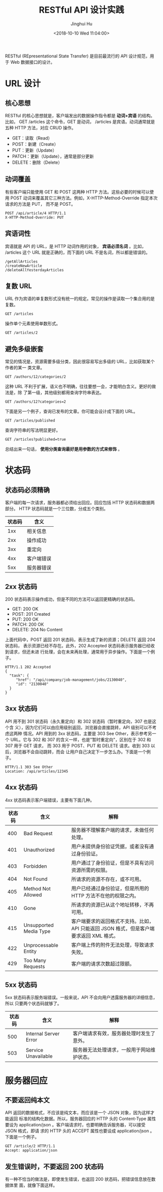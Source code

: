 #+TITLE: RESTful API 设计实践
#+AUTHOR: Jinghui Hu
#+EMAIL: hujinghui@buaa.edu.cn
#+DATE: <2018-10-10 Wed 11:04:00>
#+HTML_LINK_UP: ../readme.html
#+HTML_LINK_HOME: ../index.html
#+TAGS: API RESTful web


RESTful (REpresentational State Transfer) 是目前最流行的 API 设计规范，用于 Web
数据接口的设计。

* URL 设计
** 核心思想
   RESTful 的核心思想就是，客户端发出的数据操作指令都是 *动词+宾语* 的结构。比如，
   GET /articles 这个命令，GET 是动词， /articles 是宾语。动词通常就是五种 HTTP
   方法，对应 CRUD 操作。
   - GET：读取（Read）
   - POST：新建（Create）
   - PUT：更新（Update）
   - PATCH：更新（Update），通常是部分更新
   - DELETE：删除（Delete）

** 动词覆盖
   有些客户端只能使用 GET 和 POST 这两种 HTTP 方法。这些必要的时候可以使用 POST
   动词来覆盖其它三种方法。例如，X-HTTP-Method-Override 指定本次请求的方法是 PUT，
   而不是 POST。
   #+BEGIN_EXAMPLE
     POST /api/article/4 HTTP/1.1
     X-HTTP-Method-Override: PUT
   #+END_EXAMPLE

** 宾语词性
   宾语就是 API 的 URL，是 HTTP 动词作用的对象， *宾语必须名词* 。比如，
   /articles 这个 URL 就是正确的，而下面的 URL 不是名词，所以都是错误的。
   #+BEGIN_EXAMPLE
     /getAllArticles
     /createNewArticle
     /deleteAllYesterdayArticles
   #+END_EXAMPLE

** 复数 URL
   URL 作为宾语的单复数形式没有统一的规定。常见的操作是读取一个集合用的是复数。
   #+BEGIN_EXAMPLE
     GET /articles
   #+END_EXAMPLE

   操作单个元素使用单数形式。
   #+BEGIN_EXAMPLE
     GET /articles/2
   #+END_EXAMPLE

** 避免多级嵌套
   常见的情况是，资源需要多级分类，因此很容易写出多级的 URL，比如获取某个作者的某一
   类文章。
   #+BEGIN_EXAMPLE
     GET /authors/12/categories/2
   #+END_EXAMPLE

   这种 URL 不利于扩展，语义也不明确，往往要想一会，才能明白含义。更好的做法是，除
   了第一级，其他级别都用查询字符串表达。
   #+BEGIN_EXAMPLE
     GET /authors/12?categories=2
   #+END_EXAMPLE

   下面是另一个例子，查询已发布的文章。你可能会设计成下面的 URL。
   #+BEGIN_EXAMPLE
     GET /articles/published
   #+END_EXAMPLE

   查询字符串的写法明显更好。
   #+BEGIN_EXAMPLE
     GET /articles?published=true
   #+END_EXAMPLE

   总结出来一句话， *使用分类查询最好是用参数的方式来修饰* 。

* 状态码
** 状态码必须精确
   客户端的每一次请求，服务器都必须给出回应。回应包括 HTTP 状态码和数据两部分。
   HTTP 状态码就是一个三位数，分成五个类别。

   | 状态码 | 含义       |
   |--------+------------|
   |    1xx | 相关信息   |
   |    2xx | 操作成功   |
   |    3xx | 重定向     |
   |    4xx | 客户端错误 |
   |    5xx | 服务器错误 |

** 2xx 状态码
   200 状态码表示操作成功，但是不同的方法可以返回更精确的状态码。
   - GET: 200 OK
   - POST: 201 Created
   - PUT: 200 OK
   - PATCH: 200 OK
   - DELETE: 204 No Content

   上面代码中，POST 返回 201 状态码，表示生成了新的资源；DELETE 返回 204 状态码，
   表示资源已经不存在。此外，202 Accepted 状态码表示服务器已经收到请求，但还未进
   行处理，会在未来再处理，通常用于异步操作。下面是一个例子。
   #+BEGIN_EXAMPLE
     HTTP/1.1 202 Accepted
     {
       "task": {
          "href": "/api/company/job-management/jobs/2130040",
          "id": "2130040"
       }
     }
   #+END_EXAMPLE

** 3xx 状态码
   API 用不到 301 状态码（永久重定向）和 302 状态码（暂时重定向，307 也是这个含
   义），因为它们可以由应用级别返回，浏览器会直接跳转，API 级别可以不考虑这两种
   情况。API 用到的 3xx 状态码，主要是 303 See Other，表示参考另一个 URL。它与
   302 和 307 的含义一样，也是"暂时重定向"，区别在于 302 和 307 用于 GET 请求，
   而 303 用于 POST、PUT 和 DELETE 请求。收到 303 以后，浏览器不会自动跳转，而会
   让用户自己决定下一步怎么办。下面是一个例子。

   #+BEGIN_EXAMPLE
     HTTP/1.1 303 See Other
     Location: /api/articles/12345
   #+END_EXAMPLE

** 4xx 状态码
   4xx 状态码表示客户端错误，主要有下面几种。

   | 状态码 | 含义                   | 解释                                                                                    |
   |--------+------------------------+-----------------------------------------------------------------------------------------|
   |    400 | Bad Request            | 服务器不理解客户端的请求，未做任何处理。                                                |
   |    401 | Unauthorized           | 用户未提供身份验证凭据，或者没有通过身份验证。                                          |
   |    403 | Forbidden              | 用户通过了身份验证，但是不具有访问资源所需的权限。                                      |
   |    404 | Not Found              | 所请求的资源不存在，或不可用。                                                          |
   |    405 | Method Not Allowed     | 用户已经通过身份验证，但是所用的 HTTP 方法不在他的权限之内。                            |
   |    410 | Gone                   | 所请求的资源已从这个地址转移，不再可用。                                                |
   |    415 | Unsupported Media Type | 客户端要求的返回格式不支持。比如，API 只能返回 JSON 格式，但是客户端要求返回 XML 格式。 |
   |    422 | Unprocessable Entity   | 客户端上传的附件无法处理，导致请求失败。                                                |
   |    429 | Too Many Requests      | 客户端的请求次数超过限额。                                                              |

** 5xx 状态码
   5xx 状态码表示服务端错误。一般来说，API 不会向用户透露服务器的详细信息，所以
   只要两个状态码就够了。

   | 状态码 | 含义                  | 解释                                       |
   |--------+-----------------------+--------------------------------------------|
   |    500 | Internal Server Error | 客户端请求有效，服务器处理时发生了意外。   |
   |    503 | Service Unavailable   | 服务器无法处理请求，一般用于网站维护状态。 |

* 服务器回应
** 不要返回纯本文
   API 返回的数据格式，不应该是纯文本，而应该是一个 JSON 对象，因为这样才能返回
   标准的结构化数据。所以，服务器回应的 HTTP 头的 Content-Type 属性要设为
   application/json 。客户端请求时，也要明确告诉服务器，可以接受 JSON 格式，即请
   求的 HTTP 头的 ACCEPT 属性也要设成 application/json 。下面是一个例子。
   #+BEGIN_EXAMPLE
     GET /article/2 HTTP/1.1
     Accept: application/json
   #+END_EXAMPLE

** 发生错误时，不要返回 200 状态码
   有一种不恰当的做法是，即使发生错误，也返回 200 状态码，把错误信息放在数据体里
   面，就像下面这样。
   #+BEGIN_EXAMPLE
     HTTP/1.1 200 OK
     Content-Type: application/json
     {
       "status": "failure",
       "data": {
         "error": "Expected at least two items in list."
       }
     }
   #+END_EXAMPLE

   上面代码中，解析数据体以后，才能得知操作失败。这张做法实际上取消了状态码，这
   是完全不可取的。正确的做法是，状态码反映发生的错误，具体的错误信息放在数据体
   里面返回。下面是一个例子。
   #+BEGIN_EXAMPLE
     HTTP/1.1 400 Bad Request
     Content-Type: application/json
     {
       "error": "Invalid payoad.",
       "detail": {
         "surname": "This field is required."
       }
     }
   #+END_EXAMPLE

** 提供链接
   API 的使用者未必知道，URL 是怎么设计的。一个解决方法就是，在回应中，给出相关
   链接，便于下一步操作。这样的话，用户只要记住一个 URL，就可以发现其他的 URL。
   这种方法叫做 HATEOAS。举例来说，GitHub 的 API 都在 *https://api.github.com/*
   这个域名。访问它，就可以得到其他 URL。
   #+BEGIN_SRC text
     {
       "current_user_url": "https://api.github.com/user",
       "current_user_authorizations_html_url": "https://github.com/settings/connections/applications{/client_id}",
       "authorizations_url": "https://api.github.com/authorizations",
       "code_search_url": "https://api.github.com/search/code?q={query}{&page,per_page,sort,order}",
       "commit_search_url": "https://api.github.com/search/commits?q={query}{&page,per_page,sort,order}",
       "emails_url": "https://api.github.com/user/emails",
       "emojis_url": "https://api.github.com/emojis",
       "events_url": "https://api.github.com/events",
       "feeds_url": "https://api.github.com/feeds",
       "followers_url": "https://api.github.com/user/followers",
       "following_url": "https://api.github.com/user/following{/target}",
       "gists_url": "https://api.github.com/gists{/gist_id}",
       "hub_url": "https://api.github.com/hub",
       "issue_search_url": "https://api.github.com/search/issues?q={query}{&page,per_page,sort,order}",
       "issues_url": "https://api.github.com/issues",
       "keys_url": "https://api.github.com/user/keys",
       "notifications_url": "https://api.github.com/notifications",
       "organization_repositories_url": "https://api.github.com/orgs/{org}/repos{?type,page,per_page,sort}",
       "organization_url": "https://api.github.com/orgs/{org}",
       "public_gists_url": "https://api.github.com/gists/public",
       "rate_limit_url": "https://api.github.com/rate_limit",
       "repository_url": "https://api.github.com/repos/{owner}/{repo}",
       "repository_search_url": "https://api.github.com/search/repositories?q={query}{&page,per_page,sort,order}",
       "current_user_repositories_url": "https://api.github.com/user/repos{?type,page,per_page,sort}",
       "starred_url": "https://api.github.com/user/starred{/owner}{/repo}",
       "starred_gists_url": "https://api.github.com/gists/starred",
       "team_url": "https://api.github.com/teams",
       "user_url": "https://api.github.com/users/{user}",
       "user_organizations_url": "https://api.github.com/user/orgs",
       "user_repositories_url": "https://api.github.com/users/{user}/repos{?type,page,per_page,sort}",
       "user_search_url": "https://api.github.com/search/users?q={query}{&page,per_page,sort,order}"
     }
   #+END_SRC

   上面的回应中，挑一个 URL 访问，又可以得到别的 URL。对于用户来说，不需要记住
   URL 设计，只要从 api.github.com 一步步查找就可以了。HATEOAS 的格式没有统一规定，
   上面例子中，GitHub 将它们与其他属性放在一起。更好的做法应该是，将相关链接与其
   他属性分开。
   #+BEGIN_EXAMPLE
     HTTP/1.1 200 OK
     Content-Type: application/json
     {
       "status": "In progress",
       "links": {[
       { "rel":"cancel", "method": "delete", "href":"/api/status/12345" } ,
       { "rel":"edit", "method": "put", "href":"/api/status/12345" }
       ]}
     }
   #+END_EXAMPLE

* 参考链接
  1. [[https://blog.florimondmanca.com/restful-api-design-13-best-practices-to-make-your-users-happy][RESTful API Design: 13 Best Practices to Make Your Users Happy]], by Florimond Manca
  2. [[https://docs.microsoft.com/en-us/azure/architecture/best-practices/api-design][API design]], by MicroSoft Azure
  3. [[http://www.ruanyifeng.com/blog/2018/10/restful-api-best-practices.html][RESTful API 最佳实践]]，by 阮一峰
